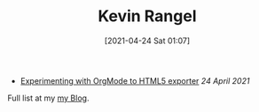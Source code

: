 #+TITLE: Kevin Rangel
#+date: [2021-04-24 Sat 01:07]

- [[file:posts/experimenting-with-org-mode-exports/index.org][Experimenting with OrgMode to HTML5 exporter]] /24 April 2021/

Full list at my [[file:posts/index.org][my Blog]].
